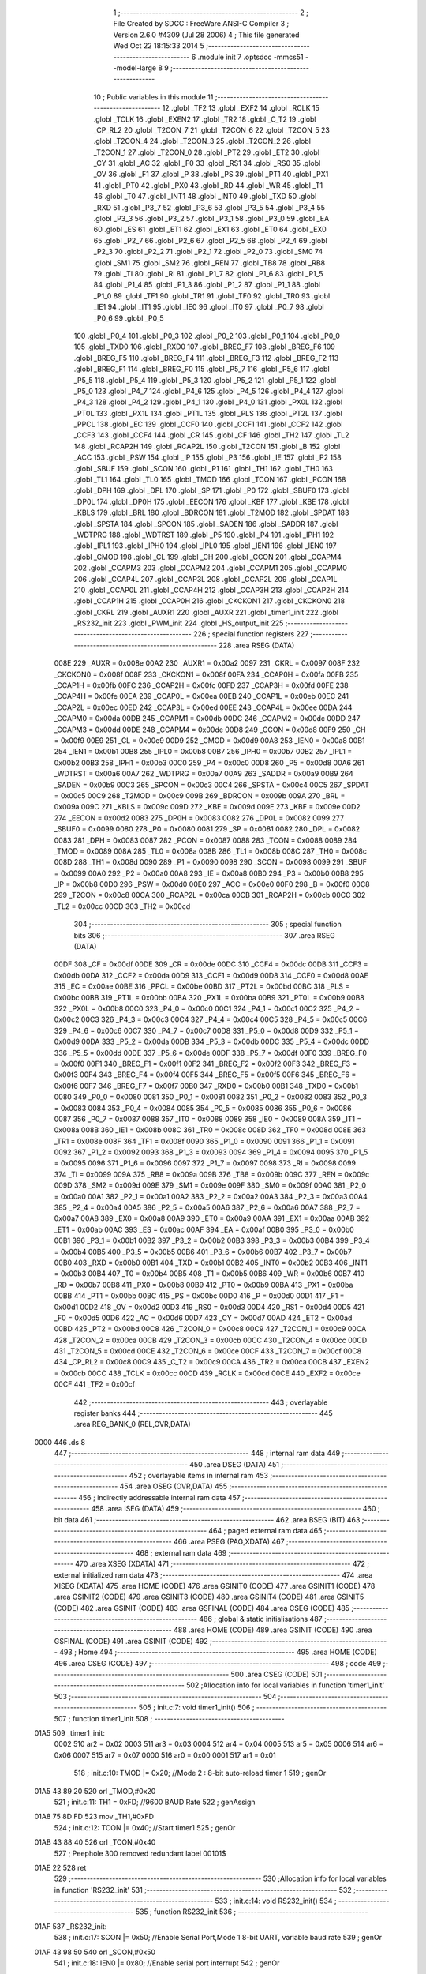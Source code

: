                               1 ;--------------------------------------------------------
                              2 ; File Created by SDCC : FreeWare ANSI-C Compiler
                              3 ; Version 2.6.0 #4309 (Jul 28 2006)
                              4 ; This file generated Wed Oct 22 18:15:33 2014
                              5 ;--------------------------------------------------------
                              6 	.module init
                              7 	.optsdcc -mmcs51 --model-large
                              8 	
                              9 ;--------------------------------------------------------
                             10 ; Public variables in this module
                             11 ;--------------------------------------------------------
                             12 	.globl _TF2
                             13 	.globl _EXF2
                             14 	.globl _RCLK
                             15 	.globl _TCLK
                             16 	.globl _EXEN2
                             17 	.globl _TR2
                             18 	.globl _C_T2
                             19 	.globl _CP_RL2
                             20 	.globl _T2CON_7
                             21 	.globl _T2CON_6
                             22 	.globl _T2CON_5
                             23 	.globl _T2CON_4
                             24 	.globl _T2CON_3
                             25 	.globl _T2CON_2
                             26 	.globl _T2CON_1
                             27 	.globl _T2CON_0
                             28 	.globl _PT2
                             29 	.globl _ET2
                             30 	.globl _CY
                             31 	.globl _AC
                             32 	.globl _F0
                             33 	.globl _RS1
                             34 	.globl _RS0
                             35 	.globl _OV
                             36 	.globl _F1
                             37 	.globl _P
                             38 	.globl _PS
                             39 	.globl _PT1
                             40 	.globl _PX1
                             41 	.globl _PT0
                             42 	.globl _PX0
                             43 	.globl _RD
                             44 	.globl _WR
                             45 	.globl _T1
                             46 	.globl _T0
                             47 	.globl _INT1
                             48 	.globl _INT0
                             49 	.globl _TXD
                             50 	.globl _RXD
                             51 	.globl _P3_7
                             52 	.globl _P3_6
                             53 	.globl _P3_5
                             54 	.globl _P3_4
                             55 	.globl _P3_3
                             56 	.globl _P3_2
                             57 	.globl _P3_1
                             58 	.globl _P3_0
                             59 	.globl _EA
                             60 	.globl _ES
                             61 	.globl _ET1
                             62 	.globl _EX1
                             63 	.globl _ET0
                             64 	.globl _EX0
                             65 	.globl _P2_7
                             66 	.globl _P2_6
                             67 	.globl _P2_5
                             68 	.globl _P2_4
                             69 	.globl _P2_3
                             70 	.globl _P2_2
                             71 	.globl _P2_1
                             72 	.globl _P2_0
                             73 	.globl _SM0
                             74 	.globl _SM1
                             75 	.globl _SM2
                             76 	.globl _REN
                             77 	.globl _TB8
                             78 	.globl _RB8
                             79 	.globl _TI
                             80 	.globl _RI
                             81 	.globl _P1_7
                             82 	.globl _P1_6
                             83 	.globl _P1_5
                             84 	.globl _P1_4
                             85 	.globl _P1_3
                             86 	.globl _P1_2
                             87 	.globl _P1_1
                             88 	.globl _P1_0
                             89 	.globl _TF1
                             90 	.globl _TR1
                             91 	.globl _TF0
                             92 	.globl _TR0
                             93 	.globl _IE1
                             94 	.globl _IT1
                             95 	.globl _IE0
                             96 	.globl _IT0
                             97 	.globl _P0_7
                             98 	.globl _P0_6
                             99 	.globl _P0_5
                            100 	.globl _P0_4
                            101 	.globl _P0_3
                            102 	.globl _P0_2
                            103 	.globl _P0_1
                            104 	.globl _P0_0
                            105 	.globl _TXD0
                            106 	.globl _RXD0
                            107 	.globl _BREG_F7
                            108 	.globl _BREG_F6
                            109 	.globl _BREG_F5
                            110 	.globl _BREG_F4
                            111 	.globl _BREG_F3
                            112 	.globl _BREG_F2
                            113 	.globl _BREG_F1
                            114 	.globl _BREG_F0
                            115 	.globl _P5_7
                            116 	.globl _P5_6
                            117 	.globl _P5_5
                            118 	.globl _P5_4
                            119 	.globl _P5_3
                            120 	.globl _P5_2
                            121 	.globl _P5_1
                            122 	.globl _P5_0
                            123 	.globl _P4_7
                            124 	.globl _P4_6
                            125 	.globl _P4_5
                            126 	.globl _P4_4
                            127 	.globl _P4_3
                            128 	.globl _P4_2
                            129 	.globl _P4_1
                            130 	.globl _P4_0
                            131 	.globl _PX0L
                            132 	.globl _PT0L
                            133 	.globl _PX1L
                            134 	.globl _PT1L
                            135 	.globl _PLS
                            136 	.globl _PT2L
                            137 	.globl _PPCL
                            138 	.globl _EC
                            139 	.globl _CCF0
                            140 	.globl _CCF1
                            141 	.globl _CCF2
                            142 	.globl _CCF3
                            143 	.globl _CCF4
                            144 	.globl _CR
                            145 	.globl _CF
                            146 	.globl _TH2
                            147 	.globl _TL2
                            148 	.globl _RCAP2H
                            149 	.globl _RCAP2L
                            150 	.globl _T2CON
                            151 	.globl _B
                            152 	.globl _ACC
                            153 	.globl _PSW
                            154 	.globl _IP
                            155 	.globl _P3
                            156 	.globl _IE
                            157 	.globl _P2
                            158 	.globl _SBUF
                            159 	.globl _SCON
                            160 	.globl _P1
                            161 	.globl _TH1
                            162 	.globl _TH0
                            163 	.globl _TL1
                            164 	.globl _TL0
                            165 	.globl _TMOD
                            166 	.globl _TCON
                            167 	.globl _PCON
                            168 	.globl _DPH
                            169 	.globl _DPL
                            170 	.globl _SP
                            171 	.globl _P0
                            172 	.globl _SBUF0
                            173 	.globl _DP0L
                            174 	.globl _DP0H
                            175 	.globl _EECON
                            176 	.globl _KBF
                            177 	.globl _KBE
                            178 	.globl _KBLS
                            179 	.globl _BRL
                            180 	.globl _BDRCON
                            181 	.globl _T2MOD
                            182 	.globl _SPDAT
                            183 	.globl _SPSTA
                            184 	.globl _SPCON
                            185 	.globl _SADEN
                            186 	.globl _SADDR
                            187 	.globl _WDTPRG
                            188 	.globl _WDTRST
                            189 	.globl _P5
                            190 	.globl _P4
                            191 	.globl _IPH1
                            192 	.globl _IPL1
                            193 	.globl _IPH0
                            194 	.globl _IPL0
                            195 	.globl _IEN1
                            196 	.globl _IEN0
                            197 	.globl _CMOD
                            198 	.globl _CL
                            199 	.globl _CH
                            200 	.globl _CCON
                            201 	.globl _CCAPM4
                            202 	.globl _CCAPM3
                            203 	.globl _CCAPM2
                            204 	.globl _CCAPM1
                            205 	.globl _CCAPM0
                            206 	.globl _CCAP4L
                            207 	.globl _CCAP3L
                            208 	.globl _CCAP2L
                            209 	.globl _CCAP1L
                            210 	.globl _CCAP0L
                            211 	.globl _CCAP4H
                            212 	.globl _CCAP3H
                            213 	.globl _CCAP2H
                            214 	.globl _CCAP1H
                            215 	.globl _CCAP0H
                            216 	.globl _CKCKON1
                            217 	.globl _CKCKON0
                            218 	.globl _CKRL
                            219 	.globl _AUXR1
                            220 	.globl _AUXR
                            221 	.globl _timer1_init
                            222 	.globl _RS232_init
                            223 	.globl _PWM_init
                            224 	.globl _HS_output_init
                            225 ;--------------------------------------------------------
                            226 ; special function registers
                            227 ;--------------------------------------------------------
                            228 	.area RSEG    (DATA)
                    008E    229 _AUXR	=	0x008e
                    00A2    230 _AUXR1	=	0x00a2
                    0097    231 _CKRL	=	0x0097
                    008F    232 _CKCKON0	=	0x008f
                    008F    233 _CKCKON1	=	0x008f
                    00FA    234 _CCAP0H	=	0x00fa
                    00FB    235 _CCAP1H	=	0x00fb
                    00FC    236 _CCAP2H	=	0x00fc
                    00FD    237 _CCAP3H	=	0x00fd
                    00FE    238 _CCAP4H	=	0x00fe
                    00EA    239 _CCAP0L	=	0x00ea
                    00EB    240 _CCAP1L	=	0x00eb
                    00EC    241 _CCAP2L	=	0x00ec
                    00ED    242 _CCAP3L	=	0x00ed
                    00EE    243 _CCAP4L	=	0x00ee
                    00DA    244 _CCAPM0	=	0x00da
                    00DB    245 _CCAPM1	=	0x00db
                    00DC    246 _CCAPM2	=	0x00dc
                    00DD    247 _CCAPM3	=	0x00dd
                    00DE    248 _CCAPM4	=	0x00de
                    00D8    249 _CCON	=	0x00d8
                    00F9    250 _CH	=	0x00f9
                    00E9    251 _CL	=	0x00e9
                    00D9    252 _CMOD	=	0x00d9
                    00A8    253 _IEN0	=	0x00a8
                    00B1    254 _IEN1	=	0x00b1
                    00B8    255 _IPL0	=	0x00b8
                    00B7    256 _IPH0	=	0x00b7
                    00B2    257 _IPL1	=	0x00b2
                    00B3    258 _IPH1	=	0x00b3
                    00C0    259 _P4	=	0x00c0
                    00D8    260 _P5	=	0x00d8
                    00A6    261 _WDTRST	=	0x00a6
                    00A7    262 _WDTPRG	=	0x00a7
                    00A9    263 _SADDR	=	0x00a9
                    00B9    264 _SADEN	=	0x00b9
                    00C3    265 _SPCON	=	0x00c3
                    00C4    266 _SPSTA	=	0x00c4
                    00C5    267 _SPDAT	=	0x00c5
                    00C9    268 _T2MOD	=	0x00c9
                    009B    269 _BDRCON	=	0x009b
                    009A    270 _BRL	=	0x009a
                    009C    271 _KBLS	=	0x009c
                    009D    272 _KBE	=	0x009d
                    009E    273 _KBF	=	0x009e
                    00D2    274 _EECON	=	0x00d2
                    0083    275 _DP0H	=	0x0083
                    0082    276 _DP0L	=	0x0082
                    0099    277 _SBUF0	=	0x0099
                    0080    278 _P0	=	0x0080
                    0081    279 _SP	=	0x0081
                    0082    280 _DPL	=	0x0082
                    0083    281 _DPH	=	0x0083
                    0087    282 _PCON	=	0x0087
                    0088    283 _TCON	=	0x0088
                    0089    284 _TMOD	=	0x0089
                    008A    285 _TL0	=	0x008a
                    008B    286 _TL1	=	0x008b
                    008C    287 _TH0	=	0x008c
                    008D    288 _TH1	=	0x008d
                    0090    289 _P1	=	0x0090
                    0098    290 _SCON	=	0x0098
                    0099    291 _SBUF	=	0x0099
                    00A0    292 _P2	=	0x00a0
                    00A8    293 _IE	=	0x00a8
                    00B0    294 _P3	=	0x00b0
                    00B8    295 _IP	=	0x00b8
                    00D0    296 _PSW	=	0x00d0
                    00E0    297 _ACC	=	0x00e0
                    00F0    298 _B	=	0x00f0
                    00C8    299 _T2CON	=	0x00c8
                    00CA    300 _RCAP2L	=	0x00ca
                    00CB    301 _RCAP2H	=	0x00cb
                    00CC    302 _TL2	=	0x00cc
                    00CD    303 _TH2	=	0x00cd
                            304 ;--------------------------------------------------------
                            305 ; special function bits
                            306 ;--------------------------------------------------------
                            307 	.area RSEG    (DATA)
                    00DF    308 _CF	=	0x00df
                    00DE    309 _CR	=	0x00de
                    00DC    310 _CCF4	=	0x00dc
                    00DB    311 _CCF3	=	0x00db
                    00DA    312 _CCF2	=	0x00da
                    00D9    313 _CCF1	=	0x00d9
                    00D8    314 _CCF0	=	0x00d8
                    00AE    315 _EC	=	0x00ae
                    00BE    316 _PPCL	=	0x00be
                    00BD    317 _PT2L	=	0x00bd
                    00BC    318 _PLS	=	0x00bc
                    00BB    319 _PT1L	=	0x00bb
                    00BA    320 _PX1L	=	0x00ba
                    00B9    321 _PT0L	=	0x00b9
                    00B8    322 _PX0L	=	0x00b8
                    00C0    323 _P4_0	=	0x00c0
                    00C1    324 _P4_1	=	0x00c1
                    00C2    325 _P4_2	=	0x00c2
                    00C3    326 _P4_3	=	0x00c3
                    00C4    327 _P4_4	=	0x00c4
                    00C5    328 _P4_5	=	0x00c5
                    00C6    329 _P4_6	=	0x00c6
                    00C7    330 _P4_7	=	0x00c7
                    00D8    331 _P5_0	=	0x00d8
                    00D9    332 _P5_1	=	0x00d9
                    00DA    333 _P5_2	=	0x00da
                    00DB    334 _P5_3	=	0x00db
                    00DC    335 _P5_4	=	0x00dc
                    00DD    336 _P5_5	=	0x00dd
                    00DE    337 _P5_6	=	0x00de
                    00DF    338 _P5_7	=	0x00df
                    00F0    339 _BREG_F0	=	0x00f0
                    00F1    340 _BREG_F1	=	0x00f1
                    00F2    341 _BREG_F2	=	0x00f2
                    00F3    342 _BREG_F3	=	0x00f3
                    00F4    343 _BREG_F4	=	0x00f4
                    00F5    344 _BREG_F5	=	0x00f5
                    00F6    345 _BREG_F6	=	0x00f6
                    00F7    346 _BREG_F7	=	0x00f7
                    00B0    347 _RXD0	=	0x00b0
                    00B1    348 _TXD0	=	0x00b1
                    0080    349 _P0_0	=	0x0080
                    0081    350 _P0_1	=	0x0081
                    0082    351 _P0_2	=	0x0082
                    0083    352 _P0_3	=	0x0083
                    0084    353 _P0_4	=	0x0084
                    0085    354 _P0_5	=	0x0085
                    0086    355 _P0_6	=	0x0086
                    0087    356 _P0_7	=	0x0087
                    0088    357 _IT0	=	0x0088
                    0089    358 _IE0	=	0x0089
                    008A    359 _IT1	=	0x008a
                    008B    360 _IE1	=	0x008b
                    008C    361 _TR0	=	0x008c
                    008D    362 _TF0	=	0x008d
                    008E    363 _TR1	=	0x008e
                    008F    364 _TF1	=	0x008f
                    0090    365 _P1_0	=	0x0090
                    0091    366 _P1_1	=	0x0091
                    0092    367 _P1_2	=	0x0092
                    0093    368 _P1_3	=	0x0093
                    0094    369 _P1_4	=	0x0094
                    0095    370 _P1_5	=	0x0095
                    0096    371 _P1_6	=	0x0096
                    0097    372 _P1_7	=	0x0097
                    0098    373 _RI	=	0x0098
                    0099    374 _TI	=	0x0099
                    009A    375 _RB8	=	0x009a
                    009B    376 _TB8	=	0x009b
                    009C    377 _REN	=	0x009c
                    009D    378 _SM2	=	0x009d
                    009E    379 _SM1	=	0x009e
                    009F    380 _SM0	=	0x009f
                    00A0    381 _P2_0	=	0x00a0
                    00A1    382 _P2_1	=	0x00a1
                    00A2    383 _P2_2	=	0x00a2
                    00A3    384 _P2_3	=	0x00a3
                    00A4    385 _P2_4	=	0x00a4
                    00A5    386 _P2_5	=	0x00a5
                    00A6    387 _P2_6	=	0x00a6
                    00A7    388 _P2_7	=	0x00a7
                    00A8    389 _EX0	=	0x00a8
                    00A9    390 _ET0	=	0x00a9
                    00AA    391 _EX1	=	0x00aa
                    00AB    392 _ET1	=	0x00ab
                    00AC    393 _ES	=	0x00ac
                    00AF    394 _EA	=	0x00af
                    00B0    395 _P3_0	=	0x00b0
                    00B1    396 _P3_1	=	0x00b1
                    00B2    397 _P3_2	=	0x00b2
                    00B3    398 _P3_3	=	0x00b3
                    00B4    399 _P3_4	=	0x00b4
                    00B5    400 _P3_5	=	0x00b5
                    00B6    401 _P3_6	=	0x00b6
                    00B7    402 _P3_7	=	0x00b7
                    00B0    403 _RXD	=	0x00b0
                    00B1    404 _TXD	=	0x00b1
                    00B2    405 _INT0	=	0x00b2
                    00B3    406 _INT1	=	0x00b3
                    00B4    407 _T0	=	0x00b4
                    00B5    408 _T1	=	0x00b5
                    00B6    409 _WR	=	0x00b6
                    00B7    410 _RD	=	0x00b7
                    00B8    411 _PX0	=	0x00b8
                    00B9    412 _PT0	=	0x00b9
                    00BA    413 _PX1	=	0x00ba
                    00BB    414 _PT1	=	0x00bb
                    00BC    415 _PS	=	0x00bc
                    00D0    416 _P	=	0x00d0
                    00D1    417 _F1	=	0x00d1
                    00D2    418 _OV	=	0x00d2
                    00D3    419 _RS0	=	0x00d3
                    00D4    420 _RS1	=	0x00d4
                    00D5    421 _F0	=	0x00d5
                    00D6    422 _AC	=	0x00d6
                    00D7    423 _CY	=	0x00d7
                    00AD    424 _ET2	=	0x00ad
                    00BD    425 _PT2	=	0x00bd
                    00C8    426 _T2CON_0	=	0x00c8
                    00C9    427 _T2CON_1	=	0x00c9
                    00CA    428 _T2CON_2	=	0x00ca
                    00CB    429 _T2CON_3	=	0x00cb
                    00CC    430 _T2CON_4	=	0x00cc
                    00CD    431 _T2CON_5	=	0x00cd
                    00CE    432 _T2CON_6	=	0x00ce
                    00CF    433 _T2CON_7	=	0x00cf
                    00C8    434 _CP_RL2	=	0x00c8
                    00C9    435 _C_T2	=	0x00c9
                    00CA    436 _TR2	=	0x00ca
                    00CB    437 _EXEN2	=	0x00cb
                    00CC    438 _TCLK	=	0x00cc
                    00CD    439 _RCLK	=	0x00cd
                    00CE    440 _EXF2	=	0x00ce
                    00CF    441 _TF2	=	0x00cf
                            442 ;--------------------------------------------------------
                            443 ; overlayable register banks
                            444 ;--------------------------------------------------------
                            445 	.area REG_BANK_0	(REL,OVR,DATA)
   0000                     446 	.ds 8
                            447 ;--------------------------------------------------------
                            448 ; internal ram data
                            449 ;--------------------------------------------------------
                            450 	.area DSEG    (DATA)
                            451 ;--------------------------------------------------------
                            452 ; overlayable items in internal ram 
                            453 ;--------------------------------------------------------
                            454 	.area OSEG    (OVR,DATA)
                            455 ;--------------------------------------------------------
                            456 ; indirectly addressable internal ram data
                            457 ;--------------------------------------------------------
                            458 	.area ISEG    (DATA)
                            459 ;--------------------------------------------------------
                            460 ; bit data
                            461 ;--------------------------------------------------------
                            462 	.area BSEG    (BIT)
                            463 ;--------------------------------------------------------
                            464 ; paged external ram data
                            465 ;--------------------------------------------------------
                            466 	.area PSEG    (PAG,XDATA)
                            467 ;--------------------------------------------------------
                            468 ; external ram data
                            469 ;--------------------------------------------------------
                            470 	.area XSEG    (XDATA)
                            471 ;--------------------------------------------------------
                            472 ; external initialized ram data
                            473 ;--------------------------------------------------------
                            474 	.area XISEG   (XDATA)
                            475 	.area HOME    (CODE)
                            476 	.area GSINIT0 (CODE)
                            477 	.area GSINIT1 (CODE)
                            478 	.area GSINIT2 (CODE)
                            479 	.area GSINIT3 (CODE)
                            480 	.area GSINIT4 (CODE)
                            481 	.area GSINIT5 (CODE)
                            482 	.area GSINIT  (CODE)
                            483 	.area GSFINAL (CODE)
                            484 	.area CSEG    (CODE)
                            485 ;--------------------------------------------------------
                            486 ; global & static initialisations
                            487 ;--------------------------------------------------------
                            488 	.area HOME    (CODE)
                            489 	.area GSINIT  (CODE)
                            490 	.area GSFINAL (CODE)
                            491 	.area GSINIT  (CODE)
                            492 ;--------------------------------------------------------
                            493 ; Home
                            494 ;--------------------------------------------------------
                            495 	.area HOME    (CODE)
                            496 	.area CSEG    (CODE)
                            497 ;--------------------------------------------------------
                            498 ; code
                            499 ;--------------------------------------------------------
                            500 	.area CSEG    (CODE)
                            501 ;------------------------------------------------------------
                            502 ;Allocation info for local variables in function 'timer1_init'
                            503 ;------------------------------------------------------------
                            504 ;------------------------------------------------------------
                            505 ;	init.c:7: void timer1_init()
                            506 ;	-----------------------------------------
                            507 ;	 function timer1_init
                            508 ;	-----------------------------------------
   01A5                     509 _timer1_init:
                    0002    510 	ar2 = 0x02
                    0003    511 	ar3 = 0x03
                    0004    512 	ar4 = 0x04
                    0005    513 	ar5 = 0x05
                    0006    514 	ar6 = 0x06
                    0007    515 	ar7 = 0x07
                    0000    516 	ar0 = 0x00
                    0001    517 	ar1 = 0x01
                            518 ;	init.c:10: TMOD |= 0x20;     //Mode 2 : 8-bit auto-reload timer 1
                            519 ;	genOr
   01A5 43 89 20            520 	orl	_TMOD,#0x20
                            521 ;	init.c:11: TH1 = 0xFD;       //9600 BAUD Rate
                            522 ;	genAssign
   01A8 75 8D FD            523 	mov	_TH1,#0xFD
                            524 ;	init.c:12: TCON |= 0x40;     //Start timer1
                            525 ;	genOr
   01AB 43 88 40            526 	orl	_TCON,#0x40
                            527 ;	Peephole 300	removed redundant label 00101$
   01AE 22                  528 	ret
                            529 ;------------------------------------------------------------
                            530 ;Allocation info for local variables in function 'RS232_init'
                            531 ;------------------------------------------------------------
                            532 ;------------------------------------------------------------
                            533 ;	init.c:14: void RS232_init()
                            534 ;	-----------------------------------------
                            535 ;	 function RS232_init
                            536 ;	-----------------------------------------
   01AF                     537 _RS232_init:
                            538 ;	init.c:17: SCON |= 0x50;     //Enable Serial Port,Mode 1 8-bit UART, variable baud rate
                            539 ;	genOr
   01AF 43 98 50            540 	orl	_SCON,#0x50
                            541 ;	init.c:18: IEN0 |= 0x80;     //Enable serial port interrupt
                            542 ;	genOr
   01B2 43 A8 80            543 	orl	_IEN0,#0x80
                            544 ;	init.c:19: TI = 1;           //Reset the transmit flag
                            545 ;	genAssign
   01B5 D2 99               546 	setb	_TI
                            547 ;	Peephole 300	removed redundant label 00101$
   01B7 22                  548 	ret
                            549 ;------------------------------------------------------------
                            550 ;Allocation info for local variables in function 'PWM_init'
                            551 ;------------------------------------------------------------
                            552 ;------------------------------------------------------------
                            553 ;	init.c:21: void PWM_init()
                            554 ;	-----------------------------------------
                            555 ;	 function PWM_init
                            556 ;	-----------------------------------------
   01B8                     557 _PWM_init:
                            558 ;	init.c:24: IEN0 |= 0xC1;     //Enable /INT0 and PCA interrupt
                            559 ;	genOr
   01B8 43 A8 C1            560 	orl	_IEN0,#0xC1
                            561 ;	init.c:25: CMOD |= 0x03;     //Set CIDL (run in idle mode) and CPSO (Fclk/2 = fosc/4)
                            562 ;	genOr
   01BB 43 D9 03            563 	orl	_CMOD,#0x03
                            564 ;	init.c:26: CCON |= 0x40;     //Enable PCA
                            565 ;	genOr
   01BE 43 D8 40            566 	orl	_CCON,#0x40
                            567 ;	init.c:27: CCAPM0 |= 0x42;   //Enable PWM for Module 0
                            568 ;	genOr
   01C1 43 DA 42            569 	orl	_CCAPM0,#0x42
                            570 ;	init.c:28: CL = 0x7F;
                            571 ;	genAssign
   01C4 75 E9 7F            572 	mov	_CL,#0x7F
                            573 ;	init.c:29: CH = 0x7F;
                            574 ;	genAssign
   01C7 75 F9 7F            575 	mov	_CH,#0x7F
                            576 ;	Peephole 300	removed redundant label 00101$
   01CA 22                  577 	ret
                            578 ;------------------------------------------------------------
                            579 ;Allocation info for local variables in function 'HS_output_init'
                            580 ;------------------------------------------------------------
                            581 ;------------------------------------------------------------
                            582 ;	init.c:31: void HS_output_init()
                            583 ;	-----------------------------------------
                            584 ;	 function HS_output_init
                            585 ;	-----------------------------------------
   01CB                     586 _HS_output_init:
                            587 ;	init.c:33: CCAP1L = 0x7F;    //Set low and high bytes for comparison in high-speed output
                            588 ;	genAssign
   01CB 75 EB 7F            589 	mov	_CCAP1L,#0x7F
                            590 ;	init.c:34: CCAP1H = 0x7F;
                            591 ;	genAssign
   01CE 75 FB 7F            592 	mov	_CCAP1H,#0x7F
                            593 ;	init.c:35: CCAPM1 |= 0x4A;   //Set module 1 as a high speed output module
                            594 ;	genOr
   01D1 43 DB 4A            595 	orl	_CCAPM1,#0x4A
                            596 ;	Peephole 300	removed redundant label 00101$
   01D4 22                  597 	ret
                            598 	.area CSEG    (CODE)
                            599 	.area CONST   (CODE)
                            600 	.area XINIT   (CODE)
